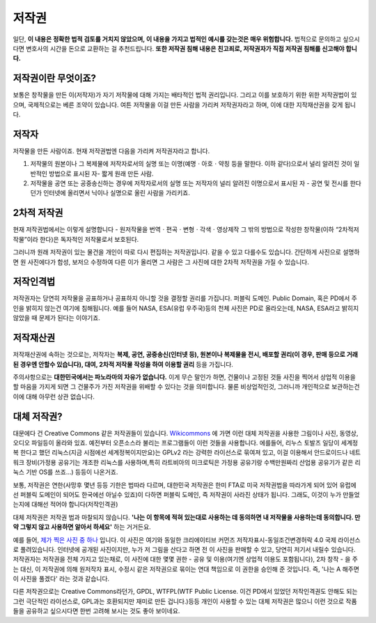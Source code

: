 저작권
===================================
일단, **이 내용은 정확한 법적 검토를 거치지 않았으며, 이 내용을 가지고 법적인 예시를 갖는것은 매우 위험합니다.** 법적으로 문의하고 싶으시다면 변호사의 시간을 돈으로 교환하는 걸 추천드립니다. **또한 저작권 침해 내용은 친고죄로, 저작권자가 직접 저작권 침해를 신고해야 합니다.**

저작권이란 무엇이죠?
------------------------
보통은 창작물을 만든 이(저작자)가 자기 저작물에 대해 가지는 배타적인 법적 권리입니다. 그리고 이를 보호하기 위한 위한 저작권법이 있으며, 국제적으로는 베른 조약이 있습니다. 여튼 저작물을 이걸 만든 사람을 가리켜 저작권자라고 하며, 이에 대한 지작재산권을 갖게 됩니다.

저작자
-------
저작물을 만든 사람이죠. 현재 저작권법엔 다음을 가리켜 저작권자라고 합니다.

#. 저작물의 원본이나 그 복제물에 저작자로서의 실명 또는 이명(예명ㆍ아호ㆍ약칭 등을 말한다. 이하 같다)으로서 널리 알려진 것이 일반적인 방법으로 표시된 자-  짧게 원래 만든 사람.
#. 저작물을 공연 또는 공중송신하는 경우에 저작자로서의 실명 또는 저작자의 널리 알려진 이명으로서 표시된 자 - 공연 및 전시를 한다던가 인터넷에 올리면서 닉이나 실명으로 올린 사람을 가리키죠.

2차적 저작권
--------------
현재 저작권법에서는 이렇게 설명합니다 - 원저작물을 번역ㆍ편곡ㆍ변형ㆍ각색ㆍ영상제작 그 밖의 방법으로 작성한 창작물(이하 “2차적저작물”이라 한다)은 독자적인 저작물로서 보호된다.

그러니까 원래 저작권이 있는 물건을 개인이 따로 다시 편집하는 저작권입니다. 같을 수 있고 다를수도 있습니다. 간단하게 사진으로 설명하면 원 사진에다가 합성, 보저으 수정하여 다른 이가 올리면 그 사람은 그 사진에 대한 2차적 저작권을 가질 수 있습니다.

저작인격법
------------
저작권자는 당연히 저작물을 공표하거나 공표하지 아니할 것을 결정할 권리를 가집니다. 퍼블릭 도메인. Public Domain, 혹은 PD에서 주인을 밝히지 않는건 여기에 침해됩니다. 예를 들어 NASA, ESA(유럽 우주국)등의 천체 사진은 PD로 올라오는데, NASA, ESA라고 밝히지 않았을 때 문제가 된다는 이야기죠.

저작재산권
-----------
저작재산권에 속하는 것으로는, 저작자는 **복제, 공연, 공중송신(인터넷 등), 원본이나 복제물을 전시, 배포할 권리(이 경우, 판매 등으로 거래된 경우엔 안할수 있습니다), 대여, 2차적 저작물 작성을 하여 이용할 권리** 등을 가집니다.

주의사항으로는 **대한민국에서는 파노라마의 자유가 없습니다.** 이게 무슨 말인가 하면, 건물이나 고정된 것들 사진을 찍어서 상업적 이용을 할 마음을 가지게 되면 그 건물주가 가진 저작권을 위배할 수 있다는 것을 의미합니다. 물론 비상업적인것, 그러니까 개인적으로 보관하는건 이에 대해 아무런 상관 없습니다.

대체 저작권?
------------
대문에다 건 Creative Commons 같은 저작권들이 있습니다. `Wikicommons <https://commons.wikimedia.org>`_ 에 가면 이런 대체 저작권을 사용한 그림이나 사진, 동영상, 오디오 파일등이 올라와 있죠. 예전부터 오픈소스라 불리는 프로그램들이 이런 것들을 사용합니다. 에를들어, 리누스 토발즈 일당이 세계정복 한다고 했던 리눅스(지금 시점에선 세계정복이지만요)는 GPLv2 라는 강력한 라이선스로 묶여져 있고, 이걸 이용해서 안드로이드나 네트워크 장비(가정용 공유기는 개조한 리눅스를 사용하며,특히  라트비아의 미크로틱은 가정용 공유기랑 수백만원짜리 산업용 공유기가 같은 리눅스 기반 OS를 쓰죠...) 등등이 나온거죠.

보통, 저작권은 연한(사망후 몇년 등등 기한은 법따라 다르며, 대한민국 저작권은 한미 FTA로 미국 저작권법을 따라가게 되어 있어 유럽에선 퍼블릭 도메인이 되어도 한국에선 아닐수 있죠)이 다하면 퍼블릭 도메인, 즉 저작권이 사라진 상태가 됩니다. 그래도, 이것이 누가 만들었는지에 대해선 적어야 합니다(저작인격권)

대체 저작권은 저작권 법과 마찰되지 않습니다. **'나는 이 항목에 적혀 있는대로 사용하는 데 동의하면 내 저작물을 사용하는데 동의합니다. 만약 그렇지 않고 사용하면 알아서 하세요'** 하는 거거든요.

예를 들어, `제가 찍은 사진 중 하나 <https://commons.wikimedia.org/wiki/File:Argus_C3_and_Extra_Viewfinder.jpg>`_ 입니다. 이 사진은 여기와 동일한 크리에이티브 커먼즈 저작자표시-동일조건변경허락 4.0 국제 라이선스로 풀려있습니다. 인터넷에 공개된 사진이지만, 누가 저 그림을 산다고 하면 전 이 사진을 판매할 수 있고, 당연히 저기서 내릴수 있습니다. 저작권자는 저작권을 전체 가지고 있는채로, 이 사진에 대한 몇몇 권한 - 공유 및 이용(여기엔 상업적 이용도 포함됩니다), 2차 창작 - 을 주는 대신, 이 저작권에 의해 원저작자 표시, 수정시 같은 저작권으로 묶이는 연대 책임으로 이 권한을 승인해 준 것입니다. 즉, '나는 A 해주면 이 사진을 풀겠다' 라는 것과 같습니다.

다른 저작권으로는 Creative Commons라던가, GPDL, WTFPL(WTF Public License. 이건 PD에서 있었던 저작인격권도 안해도 되는 그런 극단적인 라이선스로, GPL과는 호환되지만 재미로 만든 겁니다.)등등 개인이 사용할 수 있는 대체 저작권은 많으니 이런 것으로 작품들을 공유하고 싶으시다면 한번 고려해 보시는 것도 좋아 보이네요.